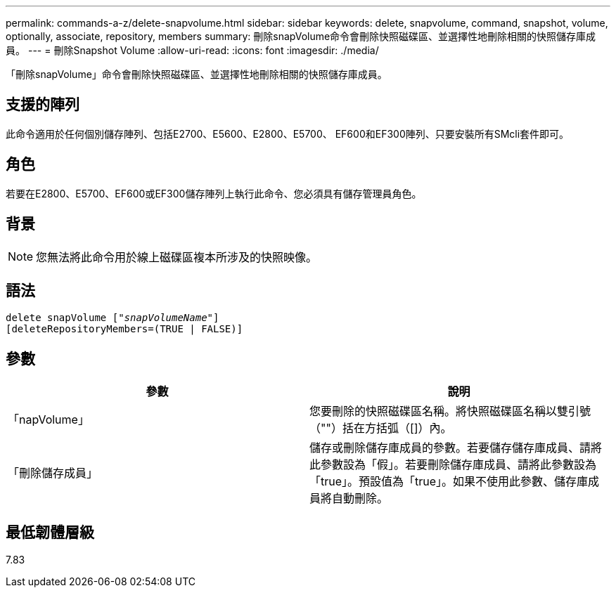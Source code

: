 ---
permalink: commands-a-z/delete-snapvolume.html 
sidebar: sidebar 
keywords: delete, snapvolume, command, snapshot, volume, optionally, associate, repository, members 
summary: 刪除snapVolume命令會刪除快照磁碟區、並選擇性地刪除相關的快照儲存庫成員。 
---
= 刪除Snapshot Volume
:allow-uri-read: 
:icons: font
:imagesdir: ./media/


[role="lead"]
「刪除snapVolume」命令會刪除快照磁碟區、並選擇性地刪除相關的快照儲存庫成員。



== 支援的陣列

此命令適用於任何個別儲存陣列、包括E2700、E5600、E2800、E5700、 EF600和EF300陣列、只要安裝所有SMcli套件即可。



== 角色

若要在E2800、E5700、EF600或EF300儲存陣列上執行此命令、您必須具有儲存管理員角色。



== 背景

[NOTE]
====
您無法將此命令用於線上磁碟區複本所涉及的快照映像。

====


== 語法

[listing, subs="+macros"]
----
pass:quotes[delete snapVolume ["_snapVolumeName_"]]
[deleteRepositoryMembers=(TRUE | FALSE)]
----


== 參數

[cols="2*"]
|===
| 參數 | 說明 


 a| 
「napVolume」
 a| 
您要刪除的快照磁碟區名稱。將快照磁碟區名稱以雙引號（""）括在方括弧（[]）內。



 a| 
「刪除儲存成員」
 a| 
儲存或刪除儲存庫成員的參數。若要儲存儲存庫成員、請將此參數設為「假」。若要刪除儲存庫成員、請將此參數設為「true」。預設值為「true」。如果不使用此參數、儲存庫成員將自動刪除。

|===


== 最低韌體層級

7.83

